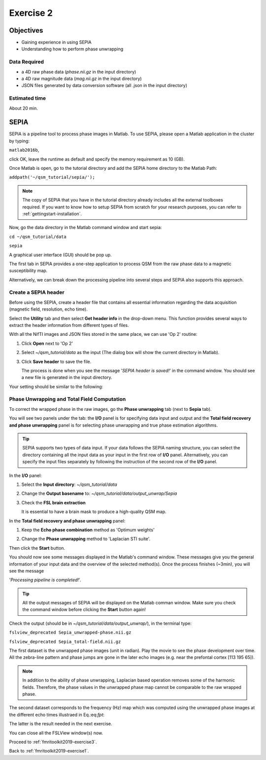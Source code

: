 .. _fmritoolkit2019-exercise2:

Exercise 2
==========

Objectives
----------

- Gaining experience in using SEPIA
- Understanding how to perform phase unwrapping

Data Required
^^^^^^^^^^^^^

- a 4D raw phase data (*phase.nii.gz* in the input directory)
- a 4D raw magnitude data (*mag.nii.gz* in the input directory)
- JSON files generated by data conversion software (all .json in the input directory)

Estimated time
^^^^^^^^^^^^^^

About 20 min.

SEPIA
-----

SEPIA is a pipeline tool to process phase images in Matlab. To use SEPIA, please open a Matlab application in the cluster by typing:

``matlab2016b``,

click OK, leave the runtime as default and specify the memory requirement as 10 (GB).

.. image:: images/matlab_job.png
   :align: center

Once Matlab is open, go to the tutorial directory and add the SEPIA home directory to the Matlab Path:

``addpath('~/qsm_tutorial/sepia/');``

.. note:: The copy of SEPIA that you have in the tutorial directory already includes all the external toolboxes required. If you want to know how to setup SEPIA from scratch for your research purposes, you can refer to :ref:`gettingstart-installation`.

Now, go the data directory in the Matlab command window and start sepia:

``cd ~/qsm_tutorial/data`` 

``sepia``

A graphical user interface (GUI) should be pop up. 

.. image:: images/sepia_layout.png
   :align: center

The first tab in SEPIA provides a one-step application to process QSM from the raw phase data to a magnetic susceptibility map. 

Alternatively, we can break down the processing pipeline into several steps and SEPIA also supports this approach. 

Create a SEPIA header
^^^^^^^^^^^^^^^^^^^^^

Before using the SEPIA, create a header file that contains all essential information regarding the data acquisition (magnetic field, resolution, echo time). 

Select the **Utility** tab and then select **Get header info** in the drop-down menu. This function provides several ways to extract the header information from different types of files. 

With all the NifTI images and JSON files stored in the same place, we can use 'Op 2' routine: 

#. Click **Open** next to 'Op 2' 

   .. image :: images/get_header_open.png

#. Select *~/qsm_tutorial/data* as the input (The dialog box will show the current directory in Matlab). 

   .. image :: images/get_header_dialog.png

#. Click **Save header** to save the file. 

   The process is done when you see the message '*SEPIA header is saved!*' in the command window. You should see a new file is generated in the input directory. 

Your setting should be similar to the following:

.. image:: images/get_header_overview.png
   :align: center

Phase Unwrapping and Total Field Computation
^^^^^^^^^^^^^^^^^^^^^^^^^^^^^^^^^^^^^^^^^^^^

To correct the wrapped phase in the raw images, go the **Phase unwrapping** tab (next to **Sepia** tab). 

You will see two panels under the tab: the **I/O** panel is for specifying data input and output and the **Total field recovery and phase unwrapping** panel is for selecting phase unwrapping and true phase estimation algorithms.

.. tip:: SEPIA supports two types of data input. If your data follows the SEPIA naming structure, you can select the directory containing all the input data as your input in the first row of **I/O** panel. Alternatively, you can specify the input files separately by following the instruction of the second row of the **I/O** panel. 

In the **I/O** panel:

#. Select the **Input directory**: *~/qsm_tutorial/data*
#. Change the **Output basename** to: *~/qsm_tutorial/data/output_unwrap/Sepia*
#. Check the **FSL brain extraction** 

   It is essential to have a brain mask to produce a high-quality QSM map.  

   .. image:: images/phase_unwrap_io.png

In the **Total field recovery and phase unwrapping** panel: 

#. Keep the **Echo phase combination** method as 'Optimum weights'
#. Change the **Phase unwrapping** method to 'Laplacian STI suite'. 

   .. image:: images/phase_unwrap_algorithm.png
      :align: center

Then click the **Start** button.

You should now see some messages displayed in the Matlab's command window. These messages give you the general information of your input data and the overview of the selected method(s). Once the process finishes (~3min), you will see the message 

'*Processing pipeline is completed!*'. 

.. tip:: All the output messages of SEPIA will be displayed on the Matlab comman window. Make sure you check the command window before clicking the **Start** button again!

Check the output (should be in *~/qsm_tutorial/data/output_unwrap/*), in the terminal type: 

``fslview_deprecated Sepia_unwrapped-phase.nii.gz``

``fslview_deprecated Sepia_total-field.nii.gz``

The first dataset is the unwrapped phase images (unit in radian). Play the movie to see the phase development over time. All the zebra-line pattern and phase jumps are gone in the later echo images (e.g. near the prefontal cortex [113 195 65]). 

.. note:: In addition to the ability of phase unwrapping, Laplacian based operation removes some of the harmonic fields. Therefore, the phase values in the unwrapped phase map cannot be comparable to the raw wrapped phase.

The second dataset corresponds to the frequency (Hz) map which was computed using the unwrapped phase images at the different echo times illustraed in Eq.:eq:`fpt`:

.. math::
   frequency = \frac{phase}{time}
   :label: fpt

The latter is the result needed in the next exercise. 

You can close all the FSLView window(s) now.

Proceed to :ref:`fmritoolkit2019-exercise3`.

Back to :ref:`fmritoolkit2019-exercise1`.
